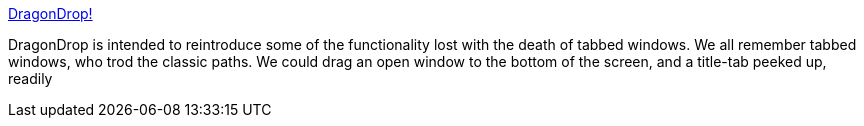 :jbake-type: post
:jbake-status: published
:jbake-title: DragonDrop!
:jbake-tags: software,freeware,open-source,macosx,system,_mois_mars,_année_2005
:jbake-date: 2005-03-16
:jbake-depth: ../
:jbake-uri: shaarli/1110967593000.adoc
:jbake-source: https://nicolas-delsaux.hd.free.fr/Shaarli?searchterm=http%3A%2F%2Foccs.cs.oberlin.edu%2F%7Edadamson%2FDragonDrop%2F&searchtags=software+freeware+open-source+macosx+system+_mois_mars+_ann%C3%A9e_2005
:jbake-style: shaarli

http://occs.cs.oberlin.edu/~dadamson/DragonDrop/[DragonDrop!]

DragonDrop is intended to reintroduce some of the functionality lost with the death of tabbed windows. We all remember tabbed windows, who trod the classic paths. We could drag an open window to the bottom of the screen, and a title-tab peeked up, readily

